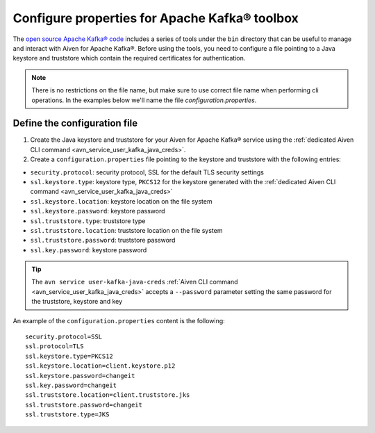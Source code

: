 Configure properties for Apache Kafka® toolbox
==========================================================

The `open source Apache Kafka® code <https://kafka.apache.org/downloads>`_ includes a series of tools under the ``bin`` directory that can be useful to manage and interact with Aiven for Apache Kafka®.
Before using the tools, you need to configure a file pointing to a Java keystore and truststore which contain the required certificates for authentication.

.. note::

    There is no restrictions on the file name, but make sure to use correct file name when performing cli operations. In the examples below we'll name the file `configuration.properties`.

Define the configuration file
-----------------------------

#. Create the Java keystore and truststore for your Aiven for Apache Kafka® service using the :ref:`dedicated Aiven CLI command <avn_service_user_kafka_java_creds>`.

#. Create a ``configuration.properties`` file pointing to the keystore and truststore with the following entries:

* ``security.protocol``: security protocol, SSL for the default TLS security settings
* ``ssl.keystore.type``: keystore type, ``PKCS12`` for the keystore generated with the :ref:`dedicated Aiven CLI command <avn_service_user_kafka_java_creds>`
* ``ssl.keystore.location``: keystore location on the file system
* ``ssl.keystore.password``: keystore password
* ``ssl.truststore.type``: truststore type
* ``ssl.truststore.location``: truststore location on the file system
* ``ssl.truststore.password``: truststore password
* ``ssl.key.password``: keystore password

.. Tip::

    The ``avn service user-kafka-java-creds`` :ref:`Aiven CLI command <avn_service_user_kafka_java_creds>` accepts a ``--password`` parameter setting the same password for the truststore, keystore and key
   
An example of the ``configuration.properties`` content is the following::

    security.protocol=SSL
    ssl.protocol=TLS
    ssl.keystore.type=PKCS12
    ssl.keystore.location=client.keystore.p12
    ssl.keystore.password=changeit
    ssl.key.password=changeit
    ssl.truststore.location=client.truststore.jks
    ssl.truststore.password=changeit
    ssl.truststore.type=JKS
